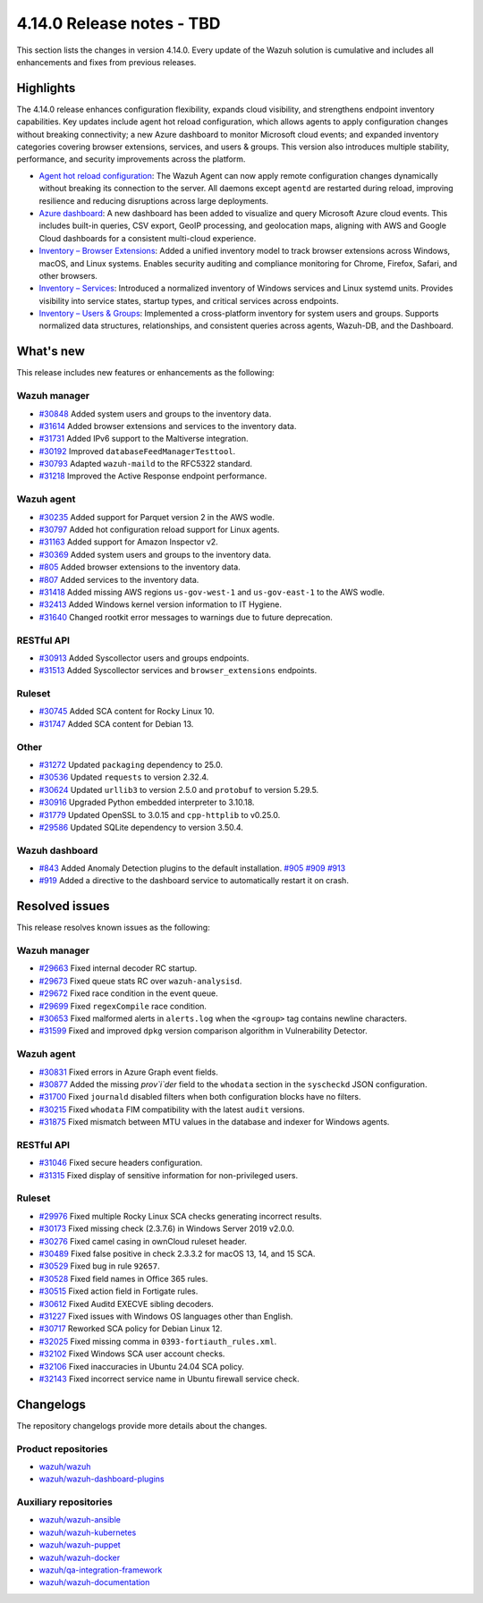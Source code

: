 .. Copyright (C) 2015, Wazuh, Inc.

.. meta::
   :description: Wazuh 4.14.0 has been released. Check out our release notes to discover the changes and additions of this release.

4.14.0 Release notes - TBD
==========================

This section lists the changes in version 4.14.0. Every update of the Wazuh solution is cumulative and includes all enhancements and fixes from previous releases.

Highlights
----------

The 4.14.0 release enhances configuration flexibility, expands cloud visibility, and strengthens endpoint inventory capabilities. Key updates include agent hot reload configuration, which allows agents to apply configuration changes without breaking connectivity; a new Azure dashboard to monitor Microsoft cloud events; and expanded inventory categories covering browser extensions, services, and users & groups. This version also introduces multiple stability, performance, and security improvements across the platform.

-  `Agent hot reload configuration <https://github.com/wazuh/wazuh/issues/29641>`__: The Wazuh Agent can now apply remote configuration changes dynamically without breaking its connection to the server. All daemons except ``agentd`` are restarted during reload, improving resilience and reducing disruptions across large deployments.
-  `Azure dashboard <https://github.com/wazuh/wazuh-dashboard-plugins/issues/7451>`__: A new dashboard has been added to visualize and query Microsoft Azure cloud events. This includes built-in queries, CSV export, GeoIP processing, and geolocation maps, aligning with AWS and Google Cloud dashboards for a consistent multi-cloud experience.
-  `Inventory – Browser Extensions <https://github.com/wazuh/wazuh/issues/29690>`__: Added a unified inventory model to track browser extensions across Windows, macOS, and Linux systems. Enables security auditing and compliance monitoring for Chrome, Firefox, Safari, and other browsers.
-  `Inventory – Services <https://github.com/wazuh/wazuh/issues/29692>`__: Introduced a normalized inventory of Windows services and Linux systemd units. Provides visibility into service states, startup types, and critical services across endpoints.
-  `Inventory – Users & Groups <https://github.com/wazuh/wazuh/issues/30223>`__: Implemented a cross-platform inventory for system users and groups. Supports normalized data structures, relationships, and consistent queries across agents, Wazuh-DB, and the Dashboard.

What's new
----------

This release includes new features or enhancements as the following:

Wazuh manager
^^^^^^^^^^^^^

- `#30848 <https://github.com/wazuh/wazuh/pull/30848>`__ Added system users and groups to the inventory data.
- `#31614 <https://github.com/wazuh/wazuh/pull/31614>`__ Added browser extensions and services to the inventory data.
- `#31731 <https://github.com/wazuh/wazuh/pull/31731>`__ Added IPv6 support to the Maltiverse integration.
- `#30192 <https://github.com/wazuh/wazuh/pull/30192>`__ Improved ``databaseFeedManagerTesttool``.
- `#30793 <https://github.com/wazuh/wazuh/pull/30793>`__ Adapted ``wazuh-maild`` to the RFC5322 standard.
- `#31218 <https://github.com/wazuh/wazuh/pull/31218>`__ Improved the Active Response endpoint performance.

Wazuh agent
^^^^^^^^^^^

- `#30235 <https://github.com/wazuh/wazuh/pull/30235>`__ Added support for Parquet version 2 in the AWS wodle.
- `#30797 <https://github.com/wazuh/wazuh/pull/30797>`__ Added hot configuration reload support for Linux agents.
- `#31163 <https://github.com/wazuh/wazuh/pull/31163>`__ Added support for Amazon Inspector v2.
- `#30369 <https://github.com/wazuh/wazuh/pull/30369>`__ Added system users and groups to the inventory data.
- `#805 <https://github.com/wazuh/wazuh-agent/issues/805>`__ Added browser extensions to the inventory data.
- `#807 <https://github.com/wazuh/wazuh-agent/issues/807>`__ Added services to the inventory data.
- `#31418 <https://github.com/wazuh/wazuh/pull/31418>`__ Added missing AWS regions ``us-gov-west-1`` and ``us-gov-east-1`` to the AWS wodle.
- `#32413 <https://github.com/wazuh/wazuh/pull/32413>`__ Added Windows kernel version information to IT Hygiene.
- `#31640 <https://github.com/wazuh/wazuh/pull/31640>`__ Changed rootkit error messages to warnings due to future deprecation.

RESTful API
^^^^^^^^^^^

- `#30913 <https://github.com/wazuh/wazuh/pull/30913>`__ Added Syscollector users and groups endpoints.
- `#31513 <https://github.com/wazuh/wazuh/pull/31513>`__ Added Syscollector services and ``browser_extensions`` endpoints.

Ruleset
^^^^^^^

- `#30745 <https://github.com/wazuh/wazuh/pull/30745>`__ Added SCA content for Rocky Linux 10.
- `#31747 <https://github.com/wazuh/wazuh/pull/31747>`__ Added SCA content for Debian 13.

Other
^^^^^

- `#31272 <https://github.com/wazuh/wazuh/pull/31272>`__ Updated ``packaging`` dependency to 25.0.
- `#30536 <https://github.com/wazuh/wazuh/pull/30536>`__ Updated ``requests`` to version 2.32.4.
- `#30624 <https://github.com/wazuh/wazuh/pull/30624>`__ Updated ``urllib3`` to version 2.5.0 and ``protobuf`` to version 5.29.5.
- `#30916 <https://github.com/wazuh/wazuh/pull/30916>`__ Upgraded Python embedded interpreter to 3.10.18.
- `#31779 <https://github.com/wazuh/wazuh/pull/31779>`__ Updated OpenSSL to 3.0.15 and ``cpp-httplib`` to v0.25.0.
- `#29586 <https://github.com/wazuh/wazuh/issues/29586>`__ Updated SQLite dependency to version 3.50.4.

Wazuh dashboard
^^^^^^^^^^^^^^^

- `#843 <https://github.com/wazuh/wazuh-dashboard/pull/843>`__ Added Anomaly Detection plugins to the default installation. `#905 <https://github.com/wazuh/wazuh-dashboard/pull/905>`__ `#909 <https://github.com/wazuh/wazuh-dashboard/pull/909>`__ `#913 <https://github.com/wazuh/wazuh-dashboard/pull/913>`__
- `#919 <https://github.com/wazuh/wazuh-dashboard/pull/919>`__ Added a directive to the dashboard service to automatically restart it on crash.

Resolved issues
---------------

This release resolves known issues as the following:

Wazuh manager
^^^^^^^^^^^^^

- `#29663 <https://github.com/wazuh/wazuh/pull/29663>`__ Fixed internal decoder RC startup.
- `#29673 <https://github.com/wazuh/wazuh/pull/29673>`__ Fixed queue stats RC over ``wazuh-analysisd``.
- `#29672 <https://github.com/wazuh/wazuh/pull/29672>`__ Fixed race condition in the event queue.
- `#29699 <https://github.com/wazuh/wazuh/pull/29699>`__ Fixed ``regexCompile`` race condition.
- `#30653 <https://github.com/wazuh/wazuh/pull/30653>`__ Fixed malformed alerts in ``alerts.log`` when the ``<group>`` tag contains newline characters.
- `#31599 <https://github.com/wazuh/wazuh/pull/31599>`__ Fixed and improved ``dpkg`` version comparison algorithm in Vulnerability Detector.

Wazuh agent
^^^^^^^^^^^

- `#30831 <https://github.com/wazuh/wazuh/pull/30831>`__ Fixed errors in Azure Graph event fields.
- `#30877 <https://github.com/wazuh/wazuh/pull/30877>`__ Added the missing `prov`i`der` field to the ``whodata`` section in the ``syscheckd`` JSON configuration.
- `#31700 <https://github.com/wazuh/wazuh/pull/31700>`__ Fixed ``journald`` disabled filters when both configuration blocks have no filters.
- `#30215 <https://github.com/wazuh/wazuh/pull/30215>`__ Fixed ``whodata`` FIM compatibility with the latest ``audit`` versions.
- `#31875 <https://github.com/wazuh/wazuh/pull/31875>`__ Fixed mismatch between MTU values in the database and indexer for Windows agents.

RESTful API
^^^^^^^^^^^

- `#31046 <https://github.com/wazuh/wazuh/pull/31046>`__ Fixed secure headers configuration.
- `#31315 <https://github.com/wazuh/wazuh/pull/31315>`__ Fixed display of sensitive information for non-privileged users.

Ruleset
^^^^^^^

- `#29976 <https://github.com/wazuh/wazuh/pull/29976>`__ Fixed multiple Rocky Linux SCA checks generating incorrect results.
- `#30173 <https://github.com/wazuh/wazuh/pull/30173>`__ Fixed missing check (2.3.7.6) in Windows Server 2019 v2.0.0.
- `#30276 <https://github.com/wazuh/wazuh/pull/30276>`__ Fixed camel casing in ownCloud ruleset header.
- `#30489 <https://github.com/wazuh/wazuh/pull/30489>`__ Fixed false positive in check 2.3.3.2 for macOS 13, 14, and 15 SCA.
- `#30529 <https://github.com/wazuh/wazuh/pull/30529>`__ Fixed bug in rule ``92657``.
- `#30528 <https://github.com/wazuh/wazuh/pull/30528>`__ Fixed field names in Office 365 rules.
- `#30515 <https://github.com/wazuh/wazuh/pull/30515>`__ Fixed action field in Fortigate rules.
- `#30612 <https://github.com/wazuh/wazuh/pull/30612>`__ Fixed Auditd EXECVE sibling decoders.
- `#31227 <https://github.com/wazuh/wazuh/pull/31227>`__ Fixed issues with Windows OS languages other than English.
- `#30717 <https://github.com/wazuh/wazuh/pull/30717>`__ Reworked SCA policy for Debian Linux 12.
- `#32025 <https://github.com/wazuh/wazuh/pull/32025>`__ Fixed missing comma in ``0393-fortiauth_rules.xml``.
- `#32102 <https://github.com/wazuh/wazuh/pull/32102>`__ Fixed Windows SCA user account checks.
- `#32106 <https://github.com/wazuh/wazuh/pull/32106>`__ Fixed inaccuracies in Ubuntu 24.04 SCA policy.
- `#32143 <https://github.com/wazuh/wazuh/pull/32143>`__ Fixed incorrect service name in Ubuntu firewall service check.

Changelogs
----------

The repository changelogs provide more details about the changes.

Product repositories
^^^^^^^^^^^^^^^^^^^^

-  `wazuh/wazuh <https://github.com/wazuh/wazuh/blob/v4.14.0/CHANGELOG.md>`__
-  `wazuh/wazuh-dashboard-plugins <https://github.com/wazuh/wazuh-dashboard-plugins/blob/v4.14.0/CHANGELOG.md>`__

Auxiliary repositories
^^^^^^^^^^^^^^^^^^^^^^^

-  `wazuh/wazuh-ansible <https://github.com/wazuh/wazuh-ansible/blob/v4.14.0/CHANGELOG.md>`__
-  `wazuh/wazuh-kubernetes <https://github.com/wazuh/wazuh-kubernetes/blob/v4.14.0/CHANGELOG.md>`__
-  `wazuh/wazuh-puppet <https://github.com/wazuh/wazuh-puppet/blob/v4.14.0/CHANGELOG.md>`__
-  `wazuh/wazuh-docker <https://github.com/wazuh/wazuh-docker/blob/v4.14.0/CHANGELOG.md>`__

-  `wazuh/qa-integration-framework <https://github.com/wazuh/qa-integration-framework/blob/v4.14.0/CHANGELOG.md>`__

-  `wazuh/wazuh-documentation <https://github.com/wazuh/wazuh-documentation/blob/v4.14.0/CHANGELOG.md>`__
